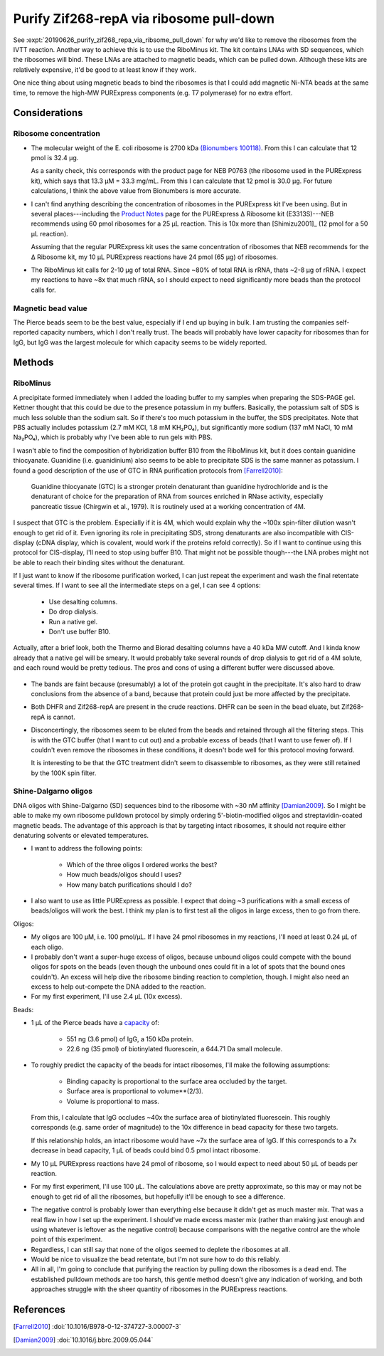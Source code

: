 *****************************************
Purify Zif268-repA via ribosome pull-down
*****************************************

See :expt:`20190626_purify_zif268_repa_via_ribsome_pull_down` for why we'd like 
to remove the ribosomes from the IVTT reaction.  Another way to achieve this is 
to use the RiboMinus kit.  The kit contains LNAs with SD sequences, which the 
ribosomes will bind.  These LNAs are attached to magnetic beads, which can be 
pulled down.  Although these kits are relatively expensive, it'd be good to at 
least know if they work.

One nice thing about using magnetic beads to bind the ribosomes is that I could 
add magnetic Ni-NTA beads at the same time, to remove the high-MW PURExpress 
components (e.g. T7 polymerase) for no extra effort.

Considerations
==============

Ribosome concentration
----------------------

- The molecular weight of the E. coli ribosome is 2700 kDa `(Bionumbers 
  100118)`__.  From this I can calculate that 12 pmol is 32.4 μg.  
  
  As a sanity check, this corresponds with the product page for NEB P0763 (the 
  ribosome used in the PURExpress kit), which says that 13.3 μM = 33.3 mg/mL.  
  From this I can calculate that 12 pmol is 30.0 μg.  For future calculations, 
  I think the above value from Bionumbers is more accurate.

  __ https://bionumbers.hms.harvard.edu/bionumber.aspx?s=n&v=10&id=100118

- I can't find anything describing the concentration of ribosomes in the 
  PURExpress kit I've been using.  But in several places---including the 
  `Product Notes`__ page for the PURExpress Δ Ribosome kit (E3313S)---NEB 
  recommends using 60 pmol ribosomes for a 25 μL reaction.  This is 10x more 
  than [Shimizu2001]_ (12 pmol for a 50 μL reaction).

  __ https://international.neb.com/products/e3313-purexpress-delta-ribosome-kit#Product%20Information_Product%20Notes

  Assuming that the regular PURExpress kit uses the same concentration of 
  ribosomes that NEB recommends for the Δ Ribosome kit, my 10 μL PURExpress 
  reactions have 24 pmol (65 μg) of ribosomes.

- The RiboMinus kit calls for 2-10 μg of total RNA.  Since ~80% of total RNA is 
  rRNA, thats ~2-8 μg of rRNA.  I expect my reactions to have ~8x that much 
  rRNA, so I should expect to need significantly more beads than the protocol 
  calls for.

Magnetic bead value
-------------------
.. datatable:: magnetic_bead_prices.xlsx

The Pierce beads seem to be the best value, especially if I end up buying in 
bulk.  I am trusting the companies self-reported capacity numbers, which I 
don't really trust.  The beads will probably have lower capacity for ribosomes 
than for IgG, but IgG was the largest molecule for which capacity seems to be 
widely reported.


Methods
=======

RiboMinus
---------
.. protocol:: 20190701_purexpress.txt

   - I can use DHFR as a control.  I'd expect to lose it when I do a spin to 
     concentrate, but I should see it in the eluate of the magnetic beads.  
     
   - The lanes I'd run:

      - crude
      - bead eluate
      - 100K flow-through
      - 100K retentate

   - The genes I'd express:

      - DHFR
      - 11

      - Not 11 - ORI.  This construct has given confusing results with the reverse 
        His purification, and I don't think I'd learn anything from repeating it 
        here.

.. protocol::

   Follow RiboMinus protocol with following exceptions:

   - Add 100 μL Ni-NTA magnetic beads (5% solution) along with RiboMinus beads 
     before washing.

   - Mix magetic beads every 3 min while binding ribosomes.

   - Purify protein using 100K spin filters.

A precipitate formed immediately when I added the loading buffer to my samples 
when preparing the SDS-PAGE gel.  Kettner thought that this could be due to the 
presence potassium in my buffers.  Basically, the potassium salt of SDS is much 
less soluble than the sodium salt.  So if there's too much potassium in the 
buffer, the SDS precipitates.
Note that PBS actually includes potassium (2.7 mM KCl, 1.8 mM KH₂PO₄), but 
significantly more sodium (137 mM NaCl, 10 mM Na₂PO₄), which is probably why 
I've been able to run gels with PBS.

I wasn't able to find the composition of hybridization buffer B10 from the 
RiboMinus kit, but it does contain guanidine thiocyanate.  Guanidine (i.e.  
guanidinium) also seems to be able to precipitate SDS is the same manner as 
potassium.  I found a good description of the use of GTC in RNA purification 
protocols from 
[Farrell2010]_:

    Guanidine thiocyanate (GTC) is a stronger protein denaturant than 
    guanidine hydrochloride and is the denaturant of choice for the 
    preparation of RNA from sources enriched in RNase activity, especially 
    pancreatic tissue (Chirgwin et al., 1979). It is routinely used at a 
    working concentration of 4M.

I suspect that GTC is the problem.  Especially if it is 4M, which would 
explain why the ~100x spin-filter dilution wasn't enough to get rid of it.  
Even ignoring its role in precipitating SDS, strong denaturants are also 
incompatible with CIS-display (cDNA display, which is covalent, would work if 
the proteins refold correctly).  So if I want to continue using this protocol 
for CIS-display, I'll need to stop using buffer B10.  That might not be 
possible though---the LNA probes might not be able to reach their binding 
sites without the denaturant.

If I just want to know if the ribosome purification worked, I can just repeat 
the experiment and wash the final retentate several times.  If I want to see 
all the intermediate steps on a gel, I can see 4 options:

 - Use desalting columns.
 - Do drop dialysis.
 - Run a native gel.
 - Don't use buffer B10.
   
Actually, after a brief look, both the Thermo and Biorad desalting columns have 
a 40 kDa MW cutoff.  And I kinda know already that a native gel will be smeary.  
It would probably take several rounds of drop dialysis to get rid of a 4M 
solute, and each round would be pretty tedious.  The pros and cons of using a 
different buffer were discussed above.

.. figure:: 20190702_ribosome_pulldown.svg

- The bands are faint because (presumably) a lot of the protein got caught in 
  the precipitate.  It's also hard to draw conclusions from the absence of a 
  band, because that protein could just be more affected by the precipitate.

- Both DHFR and Zif268-repA are present in the crude reactions.  DHFR can be 
  seen in the bead eluate, but Zif268-repA is cannot.

- Disconcertingly, the ribosomes seem to be eluted from the beads and retained 
  through all the filtering steps.  This is with the GTC buffer (that I want to 
  cut out) and a probable excess of beads (that I want to use fewer of).  If I 
  couldn't even remove the ribosomes in these conditions, it doesn't bode well 
  for this protocol moving forward.  

  .. update:: 2019/07/10

      The beads are not in excess, see Considerations_ above.  This is likely 
      why some ribosomes were retained.

  It is interesting to be that the GTC treatment didn't seem to disassemble to 
  ribosomes, as they were still retained by the 100K spin filter.

Shine-Dalgarno oligos
---------------------
DNA oligos with Shine-Dalgarno (SD) sequences bind to the ribosome with ~30 nM 
affinity [Damian2009]_.  So I might be able to make my own ribosome pulldown 
protocol by simply ordering 5'-biotin-modified oligos and streptavidin-coated 
magnetic beads.  The advantage of this approach is that by targeting intact 
ribosomes, it should not require either denaturing solvents or elevated 
temperatures.

- I want to address the following points:
  
   - Which of the three oligos I ordered works the best?

   - How much beads/oligos should I uses?

   - How many batch purifications should I do?

- I also want to use as little PURExpress as possible.  I expect that doing ~3 
  purifications with a small excess of beads/oligos will work the best.  I 
  think my plan is to first test all the oligos in large excess, then to go 
  from there.
  
Oligos:

- My oligos are 100 μM, i.e. 100 pmol/μL.  If I have 24 pmol ribosomes in my 
  reactions, I'll need at least 0.24 μL of each oligo.

- I probably don't want a super-huge excess of oligos, because unbound oligos 
  could compete with the bound oligos for spots on the beads (even though the 
  unbound ones could fit in a lot of spots that the bound ones couldn't).  An 
  excess will help dive the ribosome binding reaction to completion, though.  I 
  might also need an excess to help out-compete the DNA added to the reaction.

- For my first experiment, I'll use 2.4 μL (10x excess).

Beads:

- 1 μL of the Pierce beads have a `capacity`__ of:
  
   - 551 ng (3.6 pmol) of IgG, a 150 kDa protein.
     
   - 22.6 ng (35 pmol) of biotinylated fluorescein, a 644.71 Da small molecule.

  __ https://assets.thermofisher.com/TFS-Assets/LSG/figures/streptavidin-magnetic-beads.jpg-650.jpg

- To roughly predict the capacity of the beads for intact ribosomes, I'll make 
  the following assumptions:

   - Binding capacity is proportional to the surface area occluded by the 
     target.

   - Surface area is proportional to volume**(2/3).

   - Volume is proportional to mass.

  From this, I calculate that IgG occludes ~40x the surface area of 
  biotinylated fluorescein.  This roughly corresponds (e.g. same order of 
  magnitude) to the 10x difference in bead capacity for these two targets.

  If this relationship holds, an intact ribosome would have ~7x the surface 
  area of IgG.  If this corresponds to a 7x decrease in bead capacity, 1 μL of 
  beads could bind 0.5 pmol intact ribosome.

- My 10 μL PURExpress reactions have 24 pmol of ribosome, so I would expect to 
  need about 50 μL of beads per reaction.

- For my first experiment, I'll use 100 μL.  The calculations above are pretty 
  approximate, so this may or may not be enough to get rid of all the 
  ribosomes, but hopefully it'll be enough to see a difference.

.. protocol:: 20190719_purexpress.txt

   - Setup the IVTT reactions without template DNA.  The template may interfere 
     with oligo binding, and for now I just want to know if this idea could 
     work in the most ideal circumstances.

   - Incubate at 37°C for 5 min (just to warm everything up).

   - Add 2.4 μL 100 μM oligos.

   - Incubate at 37°C for 1h.

   - Wash 50 μL beads in TBST.

   - Dilute ribosomes+oligos to 30 μL with TBST.

   - Add diluted ribosomes to washed beads.

   - Mix at RT for 1h

   - Keep supernatant

   - Run E-gel
      
      - Very smeary. I think the salt of tween is messing with the gel.

      - I tried running a 10x dilution, but the bands were very faint.

   - Nanodrop

.. datatable:: nanodrop.xlsx

   RNA concentrations as measured by nanodrop in "duplex RNA" mode.

- The negative control is probably lower than everything else because it didn't 
  get as much master mix.  That was a real flaw in how I set up the experiment.  
  I should've made excess master mix (rather than making just enough and using 
  whatever is leftover as the negative control) because comparisons with the 
  negative control are the whole point of this experiment.

- Regardless, I can still say that none of the oligos seemed to deplete the 
  ribosomes at all.

- Would be nice to visualize the bead retentate, but I'm not sure how to do 
  this reliably.

- All in all, I'm going to conclude that purifying the reaction by pulling down 
  the ribosomes is a dead end.  The established pulldown methods are too harsh, 
  this gentle method doesn't give any indication of working, and both 
  approaches struggle with the sheer quantity of ribosomes in the PURExpress 
  reactions.

References
==========
.. [Farrell2010] :doi:`10.1016/B978-0-12-374727-3.00007-3`
.. [Damian2009] :doi:`10.1016/j.bbrc.2009.05.044`

